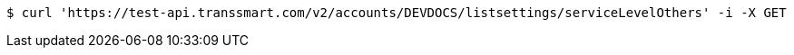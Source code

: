 [source,bash]
----
$ curl 'https://test-api.transsmart.com/v2/accounts/DEVDOCS/listsettings/serviceLevelOthers' -i -X GET
----